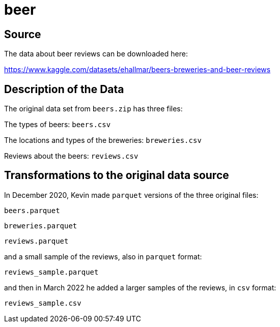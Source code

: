 = beer

== Source

The data about beer reviews can be downloaded here:

https://www.kaggle.com/datasets/ehallmar/beers-breweries-and-beer-reviews

== Description of the Data

The original data set from `beers.zip` has three files:

The types of beers: `beers.csv`

The locations and types of the breweries: `breweries.csv`

Reviews about the beers: `reviews.csv`

== Transformations to the original data source

In December 2020, Kevin made `parquet` versions of the three original files:

`beers.parquet`

`breweries.parquet`

`reviews.parquet`

and a small sample of the reviews, also in `parquet` format:

`reviews_sample.parquet`

and then in March 2022 he added a larger samples of the reviews, in `csv` format:

`reviews_sample.csv`

